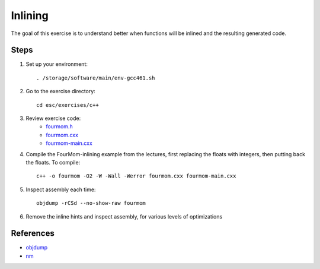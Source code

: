 Inlining
========

The goal of this exercise is to understand better when functions will be
inlined and the resulting generated code.

Steps
-----

1. Set up your environment::

     . /storage/software/main/env-gcc461.sh

2. Go to the exercise directory::

     cd esc/exercises/c++

3. Review exercise code:
    * `fourmom.h <../exercises/c++/fourmom.h>`_
    * `fourmom.cxx <../exercises/c++/fourmom.cxx>`_
    * `fourmom-main.cxx <../exercises/c++/fourmom-main.cxx>`_

4. Compile the FourMom-inlining example from the lectures, first replacing the
   floats with integers, then putting back the floats. To compile::

     c++ -o fourmom -O2 -W -Wall -Werror fourmom.cxx fourmom-main.cxx

5. Inspect assembly each time::

     objdump -rCSd --no-show-raw fourmom

6. Remove the inline hints and inspect assembly, for various levels of
   optimizations

References
----------

* `objdump <http://linux.die.net/man/1/objdump>`_

* `nm <http://linux.die.net/man/1/nm>`_
